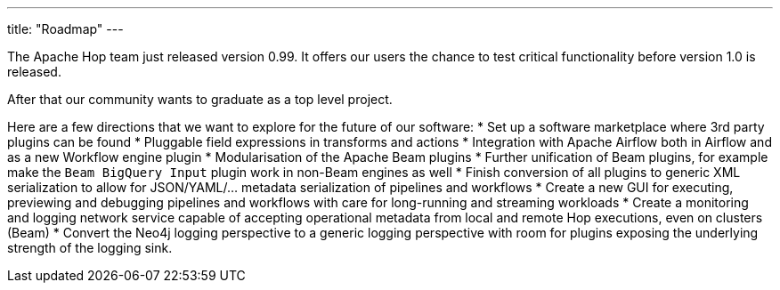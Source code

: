 ---
title: "Roadmap"
---

The Apache Hop team just released version 0.99.  It offers our users the chance to test critical functionality before version 1.0 is released.

After that our community wants to graduate as a top level project.

Here are a few directions that we want to explore for the future of our software:
* Set up a software marketplace where 3rd party plugins can be found
* Pluggable field expressions in transforms and actions
* Integration with Apache Airflow both in Airflow and as a new Workflow engine plugin
* Modularisation of the Apache Beam plugins
* Further unification of Beam plugins, for example make the `Beam BigQuery Input` plugin work in non-Beam engines as well
* Finish conversion of all plugins to generic XML serialization to allow for JSON/YAML/... metadata serialization of pipelines and workflows
* Create a new GUI for executing, previewing and debugging pipelines and workflows with care for long-running and streaming workloads
* Create a monitoring and logging network service capable of accepting operational metadata from local and remote Hop executions, even on clusters (Beam)
* Convert the Neo4j logging perspective to a generic logging perspective with room for plugins exposing the underlying strength of the logging sink.

